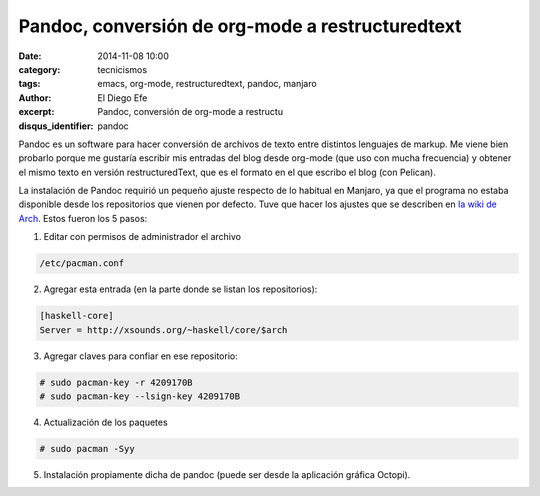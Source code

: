 Pandoc, conversión de org-mode a restructuredtext
#################################################

:date: 2014-11-08 10:00
:category: tecnicismos
:tags: emacs, org-mode, restructuredtext, pandoc, manjaro
:author: El Diego Efe
:excerpt: Pandoc, conversión de org-mode a restructu
:disqus_identifier: pandoc

Pandoc es un software para hacer conversión de archivos de texto entre
distintos lenguajes de markup. Me viene bien probarlo porque me
gustaría escribir mis entradas del blog desde org-mode (que uso con
mucha frecuencia) y obtener el mismo texto en versión
restructuredText, que es el formato en el que escribo el blog (con
Pelican).

La instalación de Pandoc requirió un pequeño ajuste respecto de lo
habitual en Manjaro, ya que el programa no estaba disponible desde los
repositorios que vienen por defecto. Tuve que hacer los ajustes que se
describen en `la wiki de Arch`_. Estos fueron los 5 pasos:

1. Editar con permisos de administrador el archivo

.. code-block:: console

       /etc/pacman.conf

2. Agregar esta entrada (en la parte donde se listan los repositorios):

.. code-block:: console

   [haskell-core]
   Server = http://xsounds.org/~haskell/core/$arch

3. Agregar claves para confiar en ese repositorio:

.. code-block:: console

 # sudo pacman-key -r 4209170B
 # sudo pacman-key --lsign-key 4209170B

4. Actualización de los paquetes

.. code-block:: console

 # sudo pacman -Syy

5. Instalación propiamente dicha de pandoc (puede ser desde la
   aplicación gráfica Octopi).

.. _la wiki de Arch: https://wiki.archlinux.org/index.php/ArchHaskell
